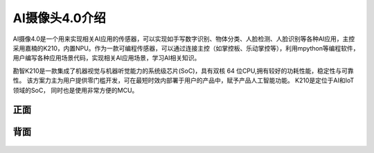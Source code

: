 AI摄像头4.0介绍
==============
AI摄像4.0是一个用来实现相关AI应用的传感器，可以实现如手写数字识别、物体分类、人脸检测、人脸识别等各种AI应用，主控采用嘉楠的K210，内置NPU。作为一款可编程传感器，可以通过连接主控（如掌控板、乐动掌控等），利用mpython等编程软件，用户编写各种应用场景代码，实现相关AI应用场景，学习AI相关知识。

勘智K210是一款集成了机器视觉与机器听觉能力的系统级芯片(SoC)，具有双核 64 位CPU,拥有较好的功耗性能，稳定性与可靠性。
该方案力主为用户提供零门槛开发，可在最短时效内部署于用户的产品中，赋予产品人工智能功能。
K210是定位于AI和IoT领域的SoC， 同时也是使用非常方便的MCU。

正面
-----------
.. figure:: /_static/image/introduce/1.jpg
    :align: center
    :width: 1080

背面
-----------
.. figure:: /_static/image/introduce/2.jpg
    :align: center
    :width: 1080